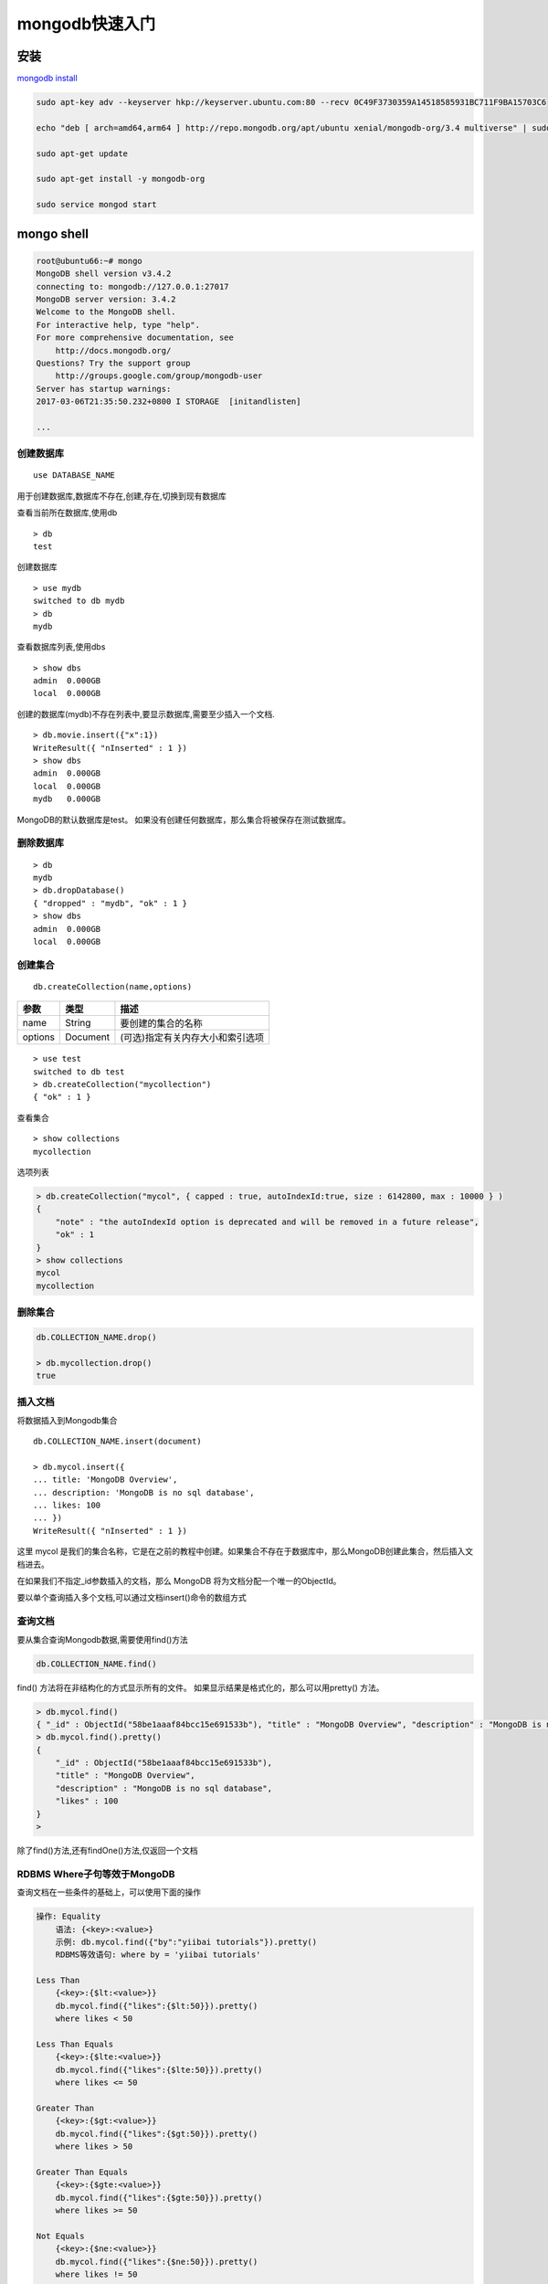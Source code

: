 mongodb快速入门
===============

安装
----

`mongodb
install <https://docs.mongodb.com/master/administration/install-community/>`__

.. code:: shell

    sudo apt-key adv --keyserver hkp://keyserver.ubuntu.com:80 --recv 0C49F3730359A14518585931BC711F9BA15703C6

    echo "deb [ arch=amd64,arm64 ] http://repo.mongodb.org/apt/ubuntu xenial/mongodb-org/3.4 multiverse" | sudo tee /etc/apt/sources.list.d/mongodb-org-3.4.list

    sudo apt-get update

    sudo apt-get install -y mongodb-org

    sudo service mongod start

mongo shell
-----------

.. code:: shell

    root@ubuntu66:~# mongo
    MongoDB shell version v3.4.2
    connecting to: mongodb://127.0.0.1:27017
    MongoDB server version: 3.4.2
    Welcome to the MongoDB shell.
    For interactive help, type "help".
    For more comprehensive documentation, see
        http://docs.mongodb.org/
    Questions? Try the support group
        http://groups.google.com/group/mongodb-user
    Server has startup warnings:
    2017-03-06T21:35:50.232+0800 I STORAGE  [initandlisten]

    ...

创建数据库
~~~~~~~~~~

::

    use DATABASE_NAME

用于创建数据库,数据库不存在,创建,存在,切换到现有数据库

查看当前所在数据库,使用db

::

    > db
    test

创建数据库

::

    > use mydb
    switched to db mydb
    > db
    mydb

查看数据库列表,使用dbs

::

    > show dbs
    admin  0.000GB
    local  0.000GB

创建的数据库(mydb)不存在列表中,要显示数据库,需要至少插入一个文档.

::

    > db.movie.insert({"x":1})
    WriteResult({ "nInserted" : 1 })
    > show dbs
    admin  0.000GB
    local  0.000GB
    mydb   0.000GB

MongoDB的默认数据库是test。
如果没有创建任何数据库，那么集合将被保存在测试数据库。

删除数据库
~~~~~~~~~~

::

    > db
    mydb
    > db.dropDatabase()
    { "dropped" : "mydb", "ok" : 1 }
    > show dbs
    admin  0.000GB
    local  0.000GB

创建集合
~~~~~~~~

::

    db.createCollection(name,options)

+---------+----------+----------------------------------+
| 参数    | 类型     | 描述                             |
+=========+==========+==================================+
| name    | String   | 要创建的集合的名称               |
+---------+----------+----------------------------------+
| options | Document | (可选)指定有关内存大小和索引选项 |
+---------+----------+----------------------------------+

::

    > use test
    switched to db test
    > db.createCollection("mycollection")
    { "ok" : 1 }

查看集合

::

    > show collections
    mycollection

选项列表

+-----------------------+-----------------------+-----------------------+
| 字段                  | 类型                  | 描述                  |
+=======================+=======================+=======================+
| capped                | Boolean               | (可选)如果为true,它启用上限集合.上 |
|                       |                       | 限集合是一个固定大小的集合,当它达到其最大 |
|                       |                       | 尺寸会自动覆盖最老的条目,如果指定true |
|                       |                       | ,则还需要指定参数的大小. |
+-----------------------+-----------------------+-----------------------+
| autoIndexID           | Boolean               | (可选)如果为true,自动创建索引_id |
|                       |                       | 字段.默认的值是False  |
+-----------------------+-----------------------+-----------------------+
| size                  | number                | (可选)指定的上限集合字节的最大尺寸.如果 |
|                       |                       | capped是true,那么还需要指定这个 |
|                       |                       | 字段.                 |
+-----------------------+-----------------------+-----------------------+
| max                   | number                | (可选)指定上限集合允许的最大文件数. |
+-----------------------+-----------------------+-----------------------+

.. code:: shell

        > db.createCollection("mycol", { capped : true, autoIndexId:true, size : 6142800, max : 10000 } )
        {
            "note" : "the autoIndexId option is deprecated and will be removed in a future release",
            "ok" : 1
        }
        > show collections
        mycol
        mycollection

删除集合
~~~~~~~~

.. code:: shell

        db.COLLECTION_NAME.drop()

        > db.mycollection.drop()
        true

插入文档
~~~~~~~~

将数据插入到Mongodb集合

::

    db.COLLECTION_NAME.insert(document)

    > db.mycol.insert({
    ... title: 'MongoDB Overview',
    ... description: 'MongoDB is no sql database',
    ... likes: 100
    ... })
    WriteResult({ "nInserted" : 1 })

这里 mycol
是我们的集合名称，它是在之前的教程中创建。如果集合不存在于数据库中，那么MongoDB创建此集合，然后插入文档进去。

在如果我们不指定_id参数插入的文档，那么 MongoDB
将为文档分配一个唯一的ObjectId。

要以单个查询插入多个文档,可以通过文档insert()命令的数组方式

查询文档
~~~~~~~~

要从集合查询Mongodb数据,需要使用find()方法

.. code:: shell

    db.COLLECTION_NAME.find()

find() 方法将在非结构化的方式显示所有的文件。
如果显示结果是格式化的，那么可以用pretty() 方法。

.. code:: shell

        > db.mycol.find()
        { "_id" : ObjectId("58be1aaaf84bcc15e691533b"), "title" : "MongoDB Overview", "description" : "MongoDB is no sql database", "likes" : 100 }
        > db.mycol.find().pretty()
        {
            "_id" : ObjectId("58be1aaaf84bcc15e691533b"),
            "title" : "MongoDB Overview",
            "description" : "MongoDB is no sql database",
            "likes" : 100
        }
        >

除了find()方法,还有findOne()方法,仅返回一个文档

RDBMS Where子句等效于MongoDB
~~~~~~~~~~~~~~~~~~~~~~~~~~~~

查询文档在一些条件的基础上，可以使用下面的操作

.. code:: shell

    操作: Equality
        语法: {<key>:<value>}
        示例: db.mycol.find({"by":"yiibai tutorials"}).pretty()
        RDBMS等效语句: where by = 'yiibai tutorials'

    Less Than
        {<key>:{$lt:<value>}}
        db.mycol.find({"likes":{$lt:50}}).pretty()
        where likes < 50

    Less Than Equals
        {<key>:{$lte:<value>}}
        db.mycol.find({"likes":{$lte:50}}).pretty()
        where likes <= 50

    Greater Than
        {<key>:{$gt:<value>}}
        db.mycol.find({"likes":{$gt:50}}).pretty()
        where likes > 50

    Greater Than Equals
        {<key>:{$gte:<value>}}
        db.mycol.find({"likes":{$gte:50}}).pretty()
        where likes >= 50

    Not Equals
        {<key>:{$ne:<value>}}
        db.mycol.find({"likes":{$ne:50}}).pretty()
        where likes != 50

`Mongodb <http://www.yiibai.com/mongodb/mongodb_quick_guide.html>`__
